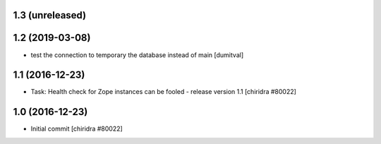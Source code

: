 1.3 (unreleased)
----------------

1.2 (2019-03-08)
----------------
* test the connection to temporary the database instead of main [dumitval]

1.1 (2016-12-23)
----------------
* Task: Health check for Zope instances can be fooled
  - release version 1.1
  [chiridra #80022]


1.0 (2016-12-23)
----------------
* Initial commit
  [chiridra #80022]
